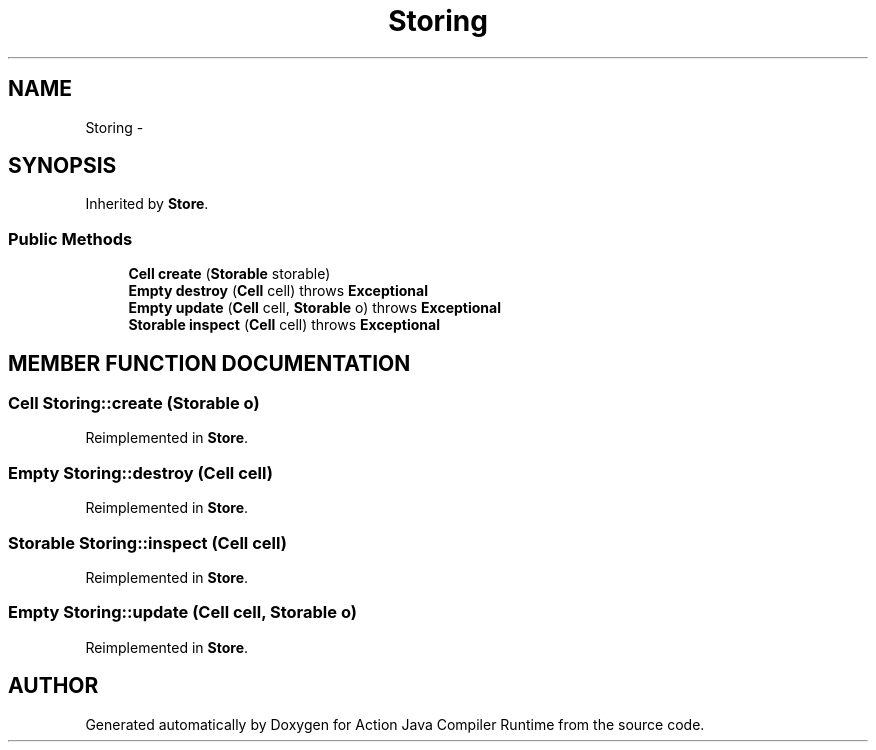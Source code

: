 .TH "Storing" 3 "13 Sep 2002" "Action Java Compiler Runtime" \" -*- nroff -*-
.ad l
.nh
.SH NAME
Storing \- 
.SH SYNOPSIS
.br
.PP
Inherited by \fBStore\fP.
.PP
.SS "Public Methods"

.in +1c
.ti -1c
.RI "\fBCell\fP \fBcreate\fP (\fBStorable\fP storable)"
.br
.ti -1c
.RI "\fBEmpty\fP \fBdestroy\fP (\fBCell\fP cell) throws \fBExceptional\fP"
.br
.ti -1c
.RI "\fBEmpty\fP \fBupdate\fP (\fBCell\fP cell, \fBStorable\fP o) throws \fBExceptional\fP"
.br
.ti -1c
.RI "\fBStorable\fP \fBinspect\fP (\fBCell\fP cell) throws \fBExceptional\fP"
.br
.in -1c
.SH "MEMBER FUNCTION DOCUMENTATION"
.PP 
.SS "\fBCell\fP Storing::create (\fBStorable\fP o)"
.PP
Reimplemented in \fBStore\fP.
.SS "\fBEmpty\fP Storing::destroy (\fBCell\fP cell)"
.PP
Reimplemented in \fBStore\fP.
.SS "\fBStorable\fP Storing::inspect (\fBCell\fP cell)"
.PP
Reimplemented in \fBStore\fP.
.SS "\fBEmpty\fP Storing::update (\fBCell\fP cell, \fBStorable\fP o)"
.PP
Reimplemented in \fBStore\fP.

.SH "AUTHOR"
.PP 
Generated automatically by Doxygen for Action Java Compiler Runtime from the source code.